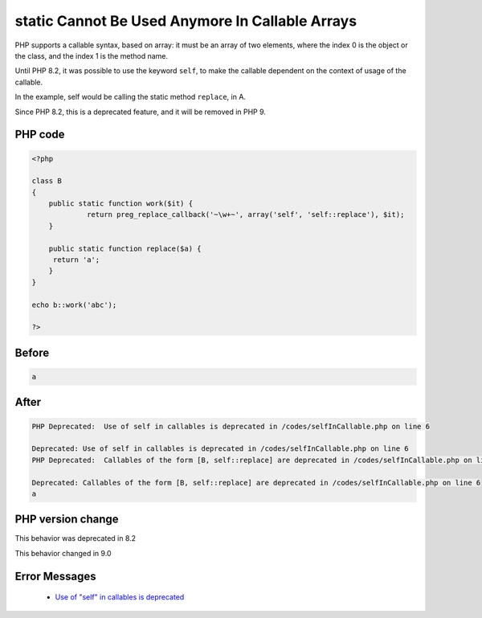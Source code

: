 .. _`static-cannot-be-used-anymore-in-callable-arrays`:

static Cannot Be Used Anymore In Callable Arrays
================================================
.. meta::
	:description:
		static Cannot Be Used Anymore In Callable Arrays: PHP supports a callable syntax, based on array: it must be an array of two elements, where the index 0 is the object or the class, and the index 1 is the method name.
	:twitter:card: summary_large_image
	:twitter:site: @exakat
	:twitter:title: static Cannot Be Used Anymore In Callable Arrays
	:twitter:description: static Cannot Be Used Anymore In Callable Arrays: PHP supports a callable syntax, based on array: it must be an array of two elements, where the index 0 is the object or the class, and the index 1 is the method name
	:twitter:creator: @exakat
	:twitter:image:src: https://php-changed-behaviors.readthedocs.io/en/latest/_static/logo.png
	:og:image: https://php-changed-behaviors.readthedocs.io/en/latest/_static/logo.png
	:og:title: static Cannot Be Used Anymore In Callable Arrays
	:og:type: article
	:og:description: PHP supports a callable syntax, based on array: it must be an array of two elements, where the index 0 is the object or the class, and the index 1 is the method name
	:og:url: https://php-tips.readthedocs.io/en/latest/tips/selfInCallable.html
	:og:locale: en

PHP supports a callable syntax, based on array: it must be an array of two elements, where the index 0 is the object or the class, and the index 1 is the method name.



Until PHP 8.2, it was possible to use the keyword ``self``, to make the callable dependent on the context of usage of the callable. 



In the example, self would be calling the static method ``replace``, in A. 



Since PHP 8.2, this is a deprecated feature, and it will be removed in PHP 9.

PHP code
________
.. code-block:: php

   <?php
   
   class B
   {
       public static function work($it) {
   		return preg_replace_callback('~\w+~', array('self', 'self::replace'), $it);
       }
   
       public static function replace($a) {
       	return 'a';
       }
   }
   
   echo b::work('abc');
   
   ?>

Before
______
.. code-block:: output

   a

After
______
.. code-block:: output

   PHP Deprecated:  Use of self in callables is deprecated in /codes/selfInCallable.php on line 6
   
   Deprecated: Use of self in callables is deprecated in /codes/selfInCallable.php on line 6
   PHP Deprecated:  Callables of the form [B, self::replace] are deprecated in /codes/selfInCallable.php on line 6
   
   Deprecated: Callables of the form [B, self::replace] are deprecated in /codes/selfInCallable.php on line 6
   a


PHP version change
__________________
This behavior was deprecated in 8.2

This behavior changed in 9.0


Error Messages
______________

  + `Use of "self" in callables is deprecated <https://php-errors.readthedocs.io/en/latest/messages/use-of-%22self%22-in-callables-is-deprecated.html>`_



